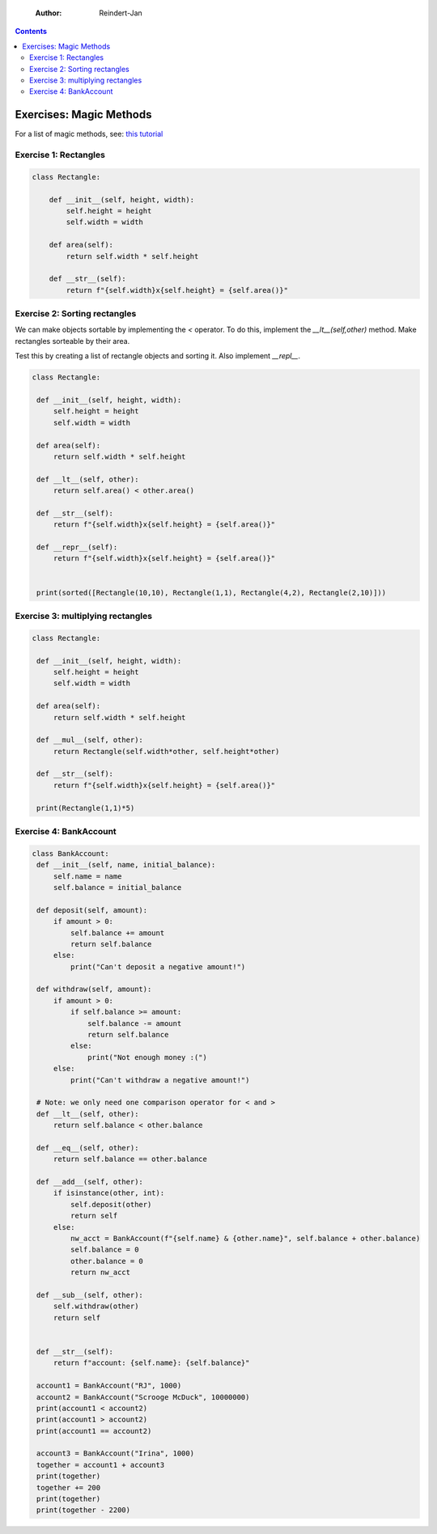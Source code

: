     :Author: Reindert-Jan

.. contents::

Exercises: Magic Methods
=======================

For a list of magic methods, see: `this tutorial <https://www.python-course.eu/python3_magic_methods.php>`_

Exercise 1: Rectangles
-----

.. code:: python

   class Rectangle:

       def __init__(self, height, width):
           self.height = height
           self.width = width

       def area(self):
           return self.width * self.height

       def __str__(self):
           return f"{self.width}x{self.height} = {self.area()}"

Exercise 2: Sorting rectangles
-----

We can make objects sortable by implementing the `<` operator. To do
this, implement the `__lt__(self,other)` method. Make rectangles
sorteable by their area.

Test this by creating a list of rectangle objects and sorting it. Also
implement `__repl__`.

.. code:: python

   class Rectangle:

    def __init__(self, height, width):
        self.height = height
        self.width = width

    def area(self):
        return self.width * self.height

    def __lt__(self, other):
        return self.area() < other.area()

    def __str__(self):
        return f"{self.width}x{self.height} = {self.area()}"

    def __repr__(self):
        return f"{self.width}x{self.height} = {self.area()}"


    print(sorted([Rectangle(10,10), Rectangle(1,1), Rectangle(4,2), Rectangle(2,10)]))


Exercise 3: multiplying rectangles
------

.. code:: python

   class Rectangle:

    def __init__(self, height, width):
        self.height = height
        self.width = width

    def area(self):
        return self.width * self.height

    def __mul__(self, other):
        return Rectangle(self.width*other, self.height*other)

    def __str__(self):
        return f"{self.width}x{self.height} = {self.area()}"

    print(Rectangle(1,1)*5)


Exercise 4: BankAccount
----------------------

.. code:: python

   class BankAccount:
    def __init__(self, name, initial_balance):
        self.name = name
        self.balance = initial_balance

    def deposit(self, amount):
        if amount > 0:
            self.balance += amount
            return self.balance
        else:
            print("Can't deposit a negative amount!")

    def withdraw(self, amount):
        if amount > 0:
            if self.balance >= amount:
                self.balance -= amount
                return self.balance
            else:
                print("Not enough money :(")
        else:
            print("Can't withdraw a negative amount!")

    # Note: we only need one comparison operator for < and >
    def __lt__(self, other):
        return self.balance < other.balance

    def __eq__(self, other):
        return self.balance == other.balance

    def __add__(self, other):
        if isinstance(other, int):
            self.deposit(other)
            return self
        else:
            nw_acct = BankAccount(f"{self.name} & {other.name}", self.balance + other.balance)
            self.balance = 0
            other.balance = 0
            return nw_acct

    def __sub__(self, other):
        self.withdraw(other)
        return self


    def __str__(self):
        return f"account: {self.name}: {self.balance}"

    account1 = BankAccount("RJ", 1000)
    account2 = BankAccount("Scrooge McDuck", 10000000)
    print(account1 < account2)
    print(account1 > account2)
    print(account1 == account2)

    account3 = BankAccount("Irina", 1000)
    together = account1 + account3
    print(together)
    together += 200
    print(together)
    print(together - 2200)
